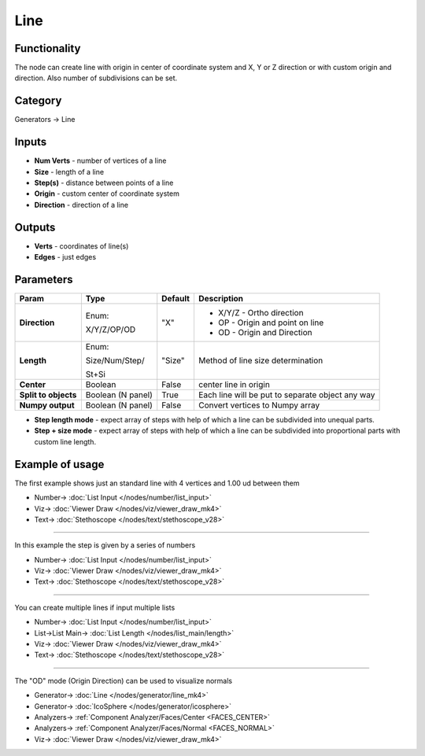 Line
====

.. image:: https://user-images.githubusercontent.com/14288520/188509358-889793be-5e37-4024-9108-4530a5322218.png
  :target: https://user-images.githubusercontent.com/14288520/188509358-889793be-5e37-4024-9108-4530a5322218.png

.. image:: https://user-images.githubusercontent.com/14288520/188505902-9ae40896-37ba-4079-a654-c73ccfc71c37.png
  :target: https://user-images.githubusercontent.com/14288520/188505902-9ae40896-37ba-4079-a654-c73ccfc71c37.png

Functionality
-------------

The node can create line with origin in center of coordinate system and X, Y or Z direction
or with custom origin and direction. Also number of subdivisions can be set.

Category
--------

Generators -> Line

Inputs
------

- **Num Verts** - number of vertices of a line
- **Size** - length of a line
- **Step(s)** - distance between points of a line
- **Origin** - custom center of coordinate system
- **Direction** - direction of a line

Outputs
-------

- **Verts** - coordinates of line(s)
- **Edges** - just edges

Parameters
----------

.. image:: https://user-images.githubusercontent.com/14288520/188510773-fc5134d4-2969-48ef-8b84-a9e59b39dec5.png
  :target: https://user-images.githubusercontent.com/14288520/188510773-fc5134d4-2969-48ef-8b84-a9e59b39dec5.png

+---------------+---------------------+--------------+---------------------------------------------------------+
| Param         | Type                | Default      | Description                                             |
+===============+=====================+==============+=========================================================+
| **Direction** | Enum:               | "X"          | * X/Y/Z - Ortho direction                               | 
|               |                     |              |                                                         |
|               | X/Y/Z/OP/OD         |              | * OP - Origin and point on line                         |
|               |                     |              | * OD - Origin and Direction                             |
+---------------+---------------------+--------------+---------------------------------------------------------+
| **Length**    | Enum:               | "Size"       | Method of line size determination                       |
|               |                     |              |                                                         |
|               | Size/Num/Step/      |              |                                                         |
|               |                     |              |                                                         |
|               | St+Si               |              |                                                         |
+---------------+---------------------+--------------+---------------------------------------------------------+
| **Center**    | Boolean             | False        | center line in origin                                   |
+---------------+---------------------+--------------+---------------------------------------------------------+
| **Split to    | Boolean             |              |                                                         |
| objects**     | (N panel)           | True         | Each line will be put to separate object any way        |
+---------------+---------------------+--------------+---------------------------------------------------------+
| **Numpy       | Boolean             | False        | Convert vertices to Numpy array                         |
| output**      | (N panel)           |              |                                                         |
+---------------+---------------------+--------------+---------------------------------------------------------+

* **Step length mode** - expect array of steps with help of which a line can be subdivided into unequal parts.
* **Step + size mode** - expect array of steps with help of which a line can be subdivided into proportional parts with custom line length.

Example of usage
----------------

The first example shows just an standard line with 4 vertices and 1.00 ud between them

.. image:: https://user-images.githubusercontent.com/14288520/198871911-350fbb39-c61b-4236-9ea7-f3ce4aeaac2e.png
  :target: https://user-images.githubusercontent.com/14288520/198871911-350fbb39-c61b-4236-9ea7-f3ce4aeaac2e.png

* Number-> :doc:`List Input </nodes/number/list_input>`
* Viz-> :doc:`Viewer Draw </nodes/viz/viewer_draw_mk4>`
* Text-> :doc:`Stethoscope </nodes/text/stethoscope_v28>`

---------

In this example the step is given by a series of numbers

.. image:: https://user-images.githubusercontent.com/14288520/188505926-6df53a6f-c74c-42d3-b663-e5285e501729.png
  :target: https://user-images.githubusercontent.com/14288520/188505926-6df53a6f-c74c-42d3-b663-e5285e501729.png

* Number-> :doc:`List Input </nodes/number/list_input>`
* Viz-> :doc:`Viewer Draw </nodes/viz/viewer_draw_mk4>`
* Text-> :doc:`Stethoscope </nodes/text/stethoscope_v28>`

---------

You can create multiple lines if input multiple lists

.. image:: https://user-images.githubusercontent.com/14288520/188505934-2d16c5e3-7392-40ab-9a84-6c8e91bda75a.png
  :target: https://user-images.githubusercontent.com/14288520/188505934-2d16c5e3-7392-40ab-9a84-6c8e91bda75a.png

* Number-> :doc:`List Input </nodes/number/list_input>`
* List->List Main-> :doc:`List Length </nodes/list_main/length>`
* Viz-> :doc:`Viewer Draw </nodes/viz/viewer_draw_mk4>`
* Text-> :doc:`Stethoscope </nodes/text/stethoscope_v28>`

---------

The "OD" mode (Origin Direction) can be used to visualize normals

.. image:: https://user-images.githubusercontent.com/14288520/188507605-ffcd79cf-498d-4fcd-8ac1-a5f7966aacd0.png
  :target: https://user-images.githubusercontent.com/14288520/188507605-ffcd79cf-498d-4fcd-8ac1-a5f7966aacd0.png

* Generator-> :doc:`Line </nodes/generator/line_mk4>`
* Generator-> :doc:`IcoSphere </nodes/generator/icosphere>`
* Analyzers-> :ref:`Component Analyzer/Faces/Center <FACES_CENTER>`
* Analyzers-> :ref:`Component Analyzer/Faces/Normal <FACES_NORMAL>`
* Viz-> :doc:`Viewer Draw </nodes/viz/viewer_draw_mk4>`